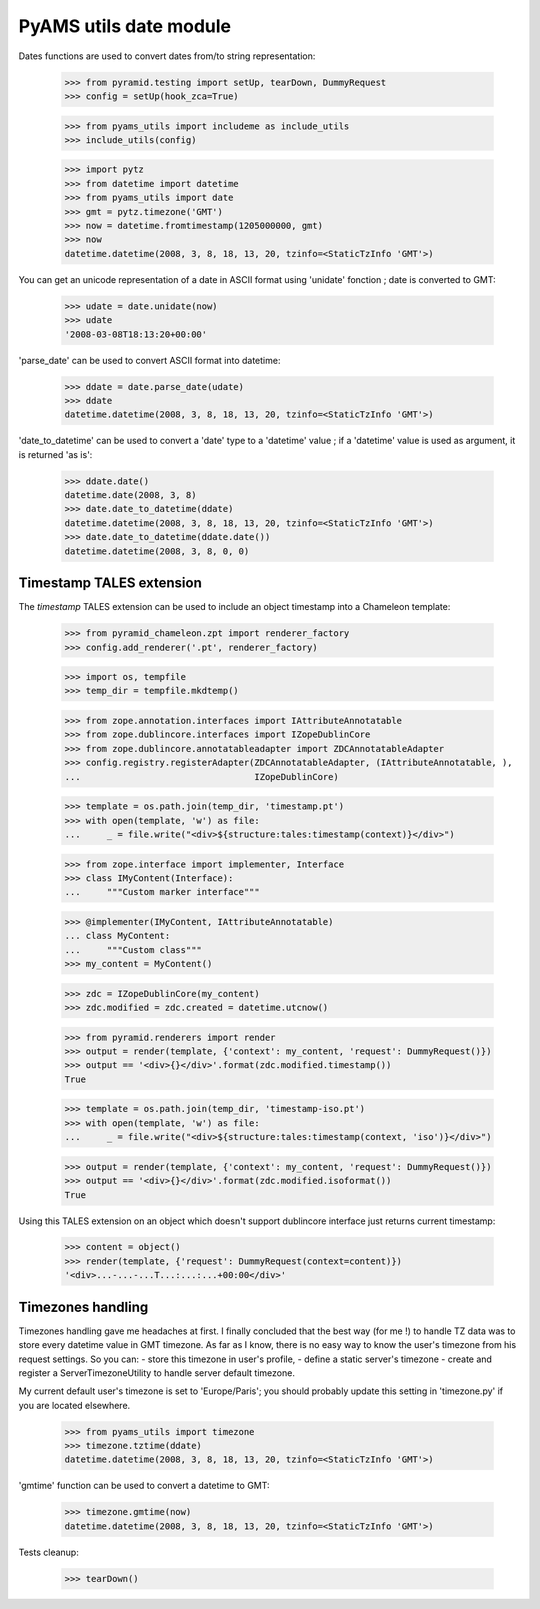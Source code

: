 
=======================
PyAMS utils date module
=======================

Dates functions are used to convert dates from/to string representation:

    >>> from pyramid.testing import setUp, tearDown, DummyRequest
    >>> config = setUp(hook_zca=True)

    >>> from pyams_utils import includeme as include_utils
    >>> include_utils(config)

    >>> import pytz
    >>> from datetime import datetime
    >>> from pyams_utils import date
    >>> gmt = pytz.timezone('GMT')
    >>> now = datetime.fromtimestamp(1205000000, gmt)
    >>> now
    datetime.datetime(2008, 3, 8, 18, 13, 20, tzinfo=<StaticTzInfo 'GMT'>)

You can get an unicode representation of a date in ASCII format using 'unidate' fonction ; date is
converted to GMT:

    >>> udate = date.unidate(now)
    >>> udate
    '2008-03-08T18:13:20+00:00'

'parse_date' can be used to convert ASCII format into datetime:

    >>> ddate = date.parse_date(udate)
    >>> ddate
    datetime.datetime(2008, 3, 8, 18, 13, 20, tzinfo=<StaticTzInfo 'GMT'>)

'date_to_datetime' can be used to convert a 'date' type to a 'datetime' value ; if a 'datetime' value
is used as argument, it is returned 'as is':

    >>> ddate.date()
    datetime.date(2008, 3, 8)
    >>> date.date_to_datetime(ddate)
    datetime.datetime(2008, 3, 8, 18, 13, 20, tzinfo=<StaticTzInfo 'GMT'>)
    >>> date.date_to_datetime(ddate.date())
    datetime.datetime(2008, 3, 8, 0, 0)


Timestamp TALES extension
-------------------------

The *timestamp* TALES extension can be used to include an object timestamp into a Chameleon
template:

    >>> from pyramid_chameleon.zpt import renderer_factory
    >>> config.add_renderer('.pt', renderer_factory)

    >>> import os, tempfile
    >>> temp_dir = tempfile.mkdtemp()

    >>> from zope.annotation.interfaces import IAttributeAnnotatable
    >>> from zope.dublincore.interfaces import IZopeDublinCore
    >>> from zope.dublincore.annotatableadapter import ZDCAnnotatableAdapter
    >>> config.registry.registerAdapter(ZDCAnnotatableAdapter, (IAttributeAnnotatable, ),
    ...                                 IZopeDublinCore)

    >>> template = os.path.join(temp_dir, 'timestamp.pt')
    >>> with open(template, 'w') as file:
    ...     _ = file.write("<div>${structure:tales:timestamp(context)}</div>")

    >>> from zope.interface import implementer, Interface
    >>> class IMyContent(Interface):
    ...     """Custom marker interface"""

    >>> @implementer(IMyContent, IAttributeAnnotatable)
    ... class MyContent:
    ...     """Custom class"""
    >>> my_content = MyContent()

    >>> zdc = IZopeDublinCore(my_content)
    >>> zdc.modified = zdc.created = datetime.utcnow()

    >>> from pyramid.renderers import render
    >>> output = render(template, {'context': my_content, 'request': DummyRequest()})
    >>> output == '<div>{}</div>'.format(zdc.modified.timestamp())
    True

    >>> template = os.path.join(temp_dir, 'timestamp-iso.pt')
    >>> with open(template, 'w') as file:
    ...     _ = file.write("<div>${structure:tales:timestamp(context, 'iso')}</div>")

    >>> output = render(template, {'context': my_content, 'request': DummyRequest()})
    >>> output == '<div>{}</div>'.format(zdc.modified.isoformat())
    True

Using this TALES extension on an object which doesn't support dublincore interface just returns
current timestamp:

    >>> content = object()
    >>> render(template, {'request': DummyRequest(context=content)})
    '<div>...-...-...T...:...:...+00:00</div>'


Timezones handling
------------------

Timezones handling gave me headaches at first. I finally concluded that the best way (for me !) to handle
TZ data was to store every datetime value in GMT timezone.
As far as I know, there is no easy way to know the user's timezone from his request settings. So you can:
- store this timezone in user's profile,
- define a static server's timezone
- create and register a ServerTimezoneUtility to handle server default timezone.

My current default user's timezone is set to 'Europe/Paris'; you should probably update this setting in
'timezone.py' if you are located elsewhere.

    >>> from pyams_utils import timezone
    >>> timezone.tztime(ddate)
    datetime.datetime(2008, 3, 8, 18, 13, 20, tzinfo=<StaticTzInfo 'GMT'>)

'gmtime' function can be used to convert a datetime to GMT:

    >>> timezone.gmtime(now)
    datetime.datetime(2008, 3, 8, 18, 13, 20, tzinfo=<StaticTzInfo 'GMT'>)


Tests cleanup:

    >>> tearDown()
